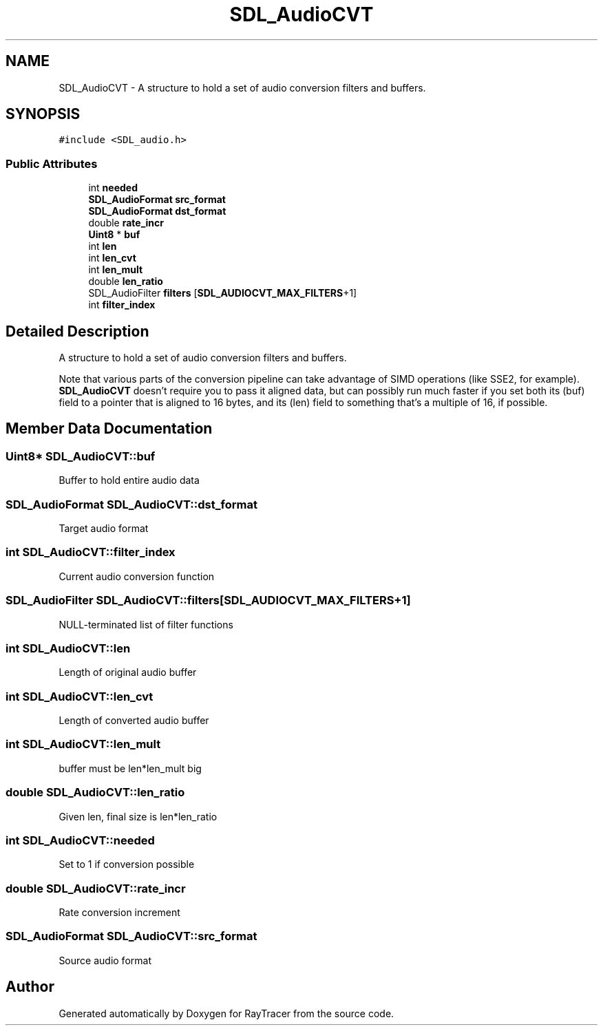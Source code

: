 .TH "SDL_AudioCVT" 3 "Mon Jan 24 2022" "Version 1.0" "RayTracer" \" -*- nroff -*-
.ad l
.nh
.SH NAME
SDL_AudioCVT \- A structure to hold a set of audio conversion filters and buffers\&.  

.SH SYNOPSIS
.br
.PP
.PP
\fC#include <SDL_audio\&.h>\fP
.SS "Public Attributes"

.in +1c
.ti -1c
.RI "int \fBneeded\fP"
.br
.ti -1c
.RI "\fBSDL_AudioFormat\fP \fBsrc_format\fP"
.br
.ti -1c
.RI "\fBSDL_AudioFormat\fP \fBdst_format\fP"
.br
.ti -1c
.RI "double \fBrate_incr\fP"
.br
.ti -1c
.RI "\fBUint8\fP * \fBbuf\fP"
.br
.ti -1c
.RI "int \fBlen\fP"
.br
.ti -1c
.RI "int \fBlen_cvt\fP"
.br
.ti -1c
.RI "int \fBlen_mult\fP"
.br
.ti -1c
.RI "double \fBlen_ratio\fP"
.br
.ti -1c
.RI "SDL_AudioFilter \fBfilters\fP [\fBSDL_AUDIOCVT_MAX_FILTERS\fP+1]"
.br
.ti -1c
.RI "int \fBfilter_index\fP"
.br
.in -1c
.SH "Detailed Description"
.PP 
A structure to hold a set of audio conversion filters and buffers\&. 

Note that various parts of the conversion pipeline can take advantage of SIMD operations (like SSE2, for example)\&. \fBSDL_AudioCVT\fP doesn't require you to pass it aligned data, but can possibly run much faster if you set both its (buf) field to a pointer that is aligned to 16 bytes, and its (len) field to something that's a multiple of 16, if possible\&. 
.SH "Member Data Documentation"
.PP 
.SS "\fBUint8\fP* SDL_AudioCVT::buf"
Buffer to hold entire audio data 
.SS "\fBSDL_AudioFormat\fP SDL_AudioCVT::dst_format"
Target audio format 
.SS "int SDL_AudioCVT::filter_index"
Current audio conversion function 
.SS "SDL_AudioFilter SDL_AudioCVT::filters[\fBSDL_AUDIOCVT_MAX_FILTERS\fP+1]"
NULL-terminated list of filter functions 
.SS "int SDL_AudioCVT::len"
Length of original audio buffer 
.SS "int SDL_AudioCVT::len_cvt"
Length of converted audio buffer 
.SS "int SDL_AudioCVT::len_mult"
buffer must be len*len_mult big 
.SS "double SDL_AudioCVT::len_ratio"
Given len, final size is len*len_ratio 
.SS "int SDL_AudioCVT::needed"
Set to 1 if conversion possible 
.SS "double SDL_AudioCVT::rate_incr"
Rate conversion increment 
.SS "\fBSDL_AudioFormat\fP SDL_AudioCVT::src_format"
Source audio format 

.SH "Author"
.PP 
Generated automatically by Doxygen for RayTracer from the source code\&.
